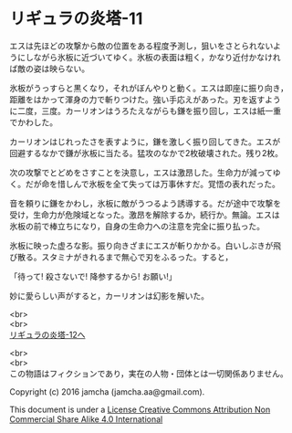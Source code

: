 #+OPTIONS: toc:nil
#+OPTIONS: \n:t

* リギュラの炎塔-11

  エスは先ほどの攻撃から敵の位置をある程度予測し，狙いをさとられないよ
  うにしながら氷板に近づいてゆく。氷板の表面は粗く，かなり近付かなけれ
  ば敵の姿は映らない。

  氷板がうっすらと黒くなり，それがぼんやりと動く。エスは即座に振り向き，
  距離をはかって渾身の力で斬りつけた。強い手応えがあった。刃を返すよう
  に二度，三度。カーリオンはうろたえながらも鎌を振り回し，エスは紙一重
  でかわした。

  カーリオンはじれったさを表すように，鎌を激しく振り回してきた。エスが
  回避するなかで鎌が氷板に当たる。猛攻のなかで2枚破壊された。残り2枚。

  次の攻撃でとどめをさすことを決意し，エスは激昂した。生命力が減ってゆ
  く。だが命を惜しんで氷板を全て失っては万事休すだ。覚悟の表れだった。

  音を頼りに鎌をかわし，氷板に敵がうつるよう誘導する。だが途中で攻撃を
  受け，生命力が危険域となった。激昂を解除するか，続行か。無論。エスは
  氷板の前で棒立ちになり，自身の生命力への注意を完全に振り払った。
  
  氷板に映った虚ろな影。振り向きざまにエスが斬りかかる。白いしぶきが飛
  び散る。スタミナがきれるまで無心で刃をふるった。すると，

  「待って! 殺さないで! 降参するから! お願い!」

  妙に愛らしい声がすると，カーリオンは幻影を解いた。

  <br>
  <br>
  [[./12.md][リギュラの炎塔-12へ]]


  <br>
  <br>
  この物語はフィクションであり，実在の人物・団体とは一切関係ありません。

  Copyright (c) 2016 jamcha (jamcha.aa@gmail.com).

  This document is under a [[http://creativecommons.org/licenses/by-nc-sa/4.0/deed][License Creative Commons Attribution Non Commercial Share Alike 4.0 International]]

  [[http://creativecommons.org/licenses/by-nc-sa/4.0/deed][file:http://i.creativecommons.org/l/by-nc-sa/3.0/80x15.png]]

